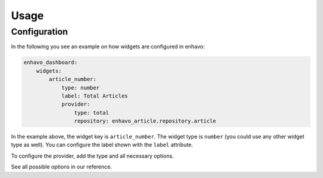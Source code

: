 Usage
============

Configuration
-------------------

In the following you see an example on how widgets are configured in enhavo:

.. code-block:: yaml

    enhavo_dashboard:
        widgets:
            article_number:
                type: number
                label: Total Articles
                provider:
                    type: total
                    repository: enhavo_article.repository.article

In the example above, the widget key is ``article_number``. The widget type is ``number`` (you could use any other widget type as well).
You can configure the label shown with the ``label`` attribute.

To configure the provider, add the type and all necessary options.

See all possible options in our reference.
